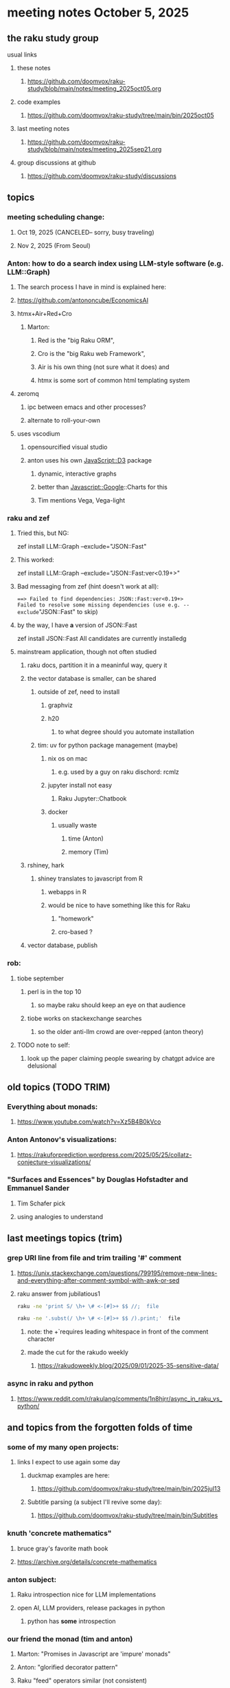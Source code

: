 * meeting notes October 5, 2025
** the raku study group
**** usual links
***** these notes
****** https://github.com/doomvox/raku-study/blob/main/notes/meeting_2025oct05.org 

***** code examples
****** https://github.com/doomvox/raku-study/tree/main/bin/2025oct05

***** last meeting notes
****** https://github.com/doomvox/raku-study/blob/main/notes/meeting_2025sep21.org 

***** group discussions at github
****** https://github.com/doomvox/raku-study/discussions 

** topics
*** meeting scheduling change:
**** Oct 19, 2025  (CANCELED-- sorry, busy traveling)
**** Nov 2, 2025   (From Seoul)

*** Anton: how to do a search index using LLM-style software (e.g. LLM::Graph)
**** The search process I have in mind is explained here: 
**** https://github.com/antononcube/EconomicsAI
**** htmx+Air+Red+Cro
***** Marton:
****** Red is the "big Raku ORM",
****** Cro is the "big Raku web Framework", 
****** Air is his own thing (not sure what it does) and 
****** htmx is some sort of common html templating system

**** zeromq 
***** ipc between emacs and other processes?
***** alternate to roll-your-own

**** uses vscodium 
***** opensourcified visual studio
***** anton uses his own JavaScript::D3 package 
****** dynamic, interactive graphs
****** better than Javascript::Google::Charts for this
****** Tim mentions Vega, Vega-light

*** raku and zef
**** Tried this, but NG:
zef install LLM::Graph --exclude="JSON::Fast"

**** This worked:
zef install LLM::Graph --exclude="JSON::Fast:ver<0.19+>"

**** Bad messaging from zef (hint doesn't work at all):
===> Failed to find dependencies: JSON::Fast:ver<0.19+>
Failed to resolve some missing dependencies (use e.g. --exclude="JSON::Fast" to skip)

**** by the way, I have *a* version of JSON::Fast
zef install JSON::Fast
All candidates are currently installedg

**** mainstream application, though not often studied
***** raku docs, partition it in a meaninful way, query it
***** the vector database is smaller, can be shared
****** outside of zef, need to install
******* graphviz
******* h20
******** to what degree should you automate installation
****** tim: uv for python package management (maybe)
******* nix os on mac
******** e.g. used by a guy on raku dischord: rcmlz
******* jupyter install not easy
******** Raku Jupyter::Chatbook
******* docker
******** usually waste
********* time (Anton)
********* memory (Tim)
***** rshiney, hark 
****** shiney translates to javascript from R
******* webapps in R
******* would be nice to have something like this for Raku
******** "homework"
******** cro-based ?

***** vector database, publish

*** rob:
**** tiobe september
***** perl is in the top 10
****** so maybe raku should keep an eye on that audience
***** tiobe works on stackexchange searches
****** so the older anti-llm crowd are over-repped (anton theory)
**** TODO note to self:
***** look up the paper claiming people swearing by chatgpt advice are delusional



** old topics (TODO TRIM)

*** Everything about monads: 
**** https://www.youtube.com/watch?v=Xz5B4B0kVco
*** Anton Antonov's visualizations:
**** https://rakuforprediction.wordpress.com/2025/05/25/collatz-conjecture-visualizations/



*** "Surfaces and Essences" by Douglas Hofstadter and Emmanuel Sander
**** Tim Schafer pick
**** using analogies to understand


** last meetings topics (trim)

*** grep URI line from file and trim trailing '#' comment
**** https://unix.stackexchange.com/questions/799195/remove-new-lines-and-everything-after-comment-symbol-with-awk-or-sed
**** raku answer from jubilatious1 
#+BEGIN_SRC sh
 raku -ne 'print S/ \h+ \# <-[#]>+ $$ //;  file
#+END_SRC 
#+BEGIN_SRC sh
 raku -ne '.subst(/ \h+ \# <-[#]>+ $$ /).print;'  file
#+END_SRC 
***** note: the \h+ requires leading whitespace in front of the comment character
***** made the cut for the rakudo weekly
****** https://rakudoweekly.blog/2025/09/01/2025-35-sensitive-data/

*** async in raku and python
**** https://www.reddit.com/r/rakulang/comments/1n8hjrr/async_in_raku_vs_python/

** and topics from the forgotten folds of time
*** some of my many open projects:
**** links I expect to use again some day
****** duckmap examples are here:
******* https://github.com/doomvox/raku-study/tree/main/bin/2025jul13
****** Subtitle parsing (a subject I'll revive some day):
******* https://github.com/doomvox/raku-study/tree/main/bin/Subtitles


*** knuth 'concrete mathematics"
**** bruce gray's favorite math book
**** https://archive.org/details/concrete-mathematics

*** anton subject:
**** Raku introspection nice for LLM implementations
**** open AI, LLM providers, release packages in python
***** python has *some* introspection

*** our friend the monad (tim and anton)
**** Marton: "Promises in Javascript are 'impure' monads" 
**** Anton: "glorified decorator pattern"
**** Raku "feed" operators similar (not consistent)
**** "in raku you can make monads that define your grammars"
**** Everything about monads: 
***** https://www.youtube.com/watch?v=Xz5B4B0kVco

*** "is item" trait
**** https://raku-advent.blog/2024/12/25/day-25-raku-2024-review/
***** The is item trait can be used on @ and % sigilled parameters 
****** positional or associative is acceptable in dispatch if it is presented as an item
****** just a "tie-breaker": should always also a dispatch candidate that accepts when not itemized
#+BEGIN_SRC raku
multi sub foo(@a)         { say "array" }
multi sub foo(@a is item) { say "item"  }
foo  [1,2,3];  # array
foo $[1,2,3];  # item
#+END_SRC 
****** Q: what is this for, really?
******* things that are "itemized" don't iterate, e.g. $(1,2,3) vs (1,2,3)

** follow-up
*** next time
**** before starting meeting, warm-up on "advanced" screen sharing
**** increase the font size in emacs

*** TODO doc problems
**** https://docs.raku.org/routine/duckmap
**** Rat?  Not Numeric?
**** Why changed data with changed code?
**** Possibly, better examples?

*** TODO start a people file already 
**** farley
***** apogee == matt dowdy
***** librasteve == steve rowe
***** jubilatious1 == william michels
***** util == bruce gray
***** 2colours == Marton Polgar  (with accented 'a' s)
***** doom == doomvox == tailorpaul == joseph brenner == me
***** antonov == anton antonov


** announcements 
*** next meetings
**** Oct  5, 2025
**** Oct 19, 2025  (CANCELED-- sorry, busy traveling)
**** Nov 2, 2025   (From Seoul)
**** Nov 16, 2025
**** Dec 7, 2025 (three week gap, to get past thanksgiving weekend)
**** Dec 21, 2025
**** Jan  4, 2025
**** Jan  18, 2025
